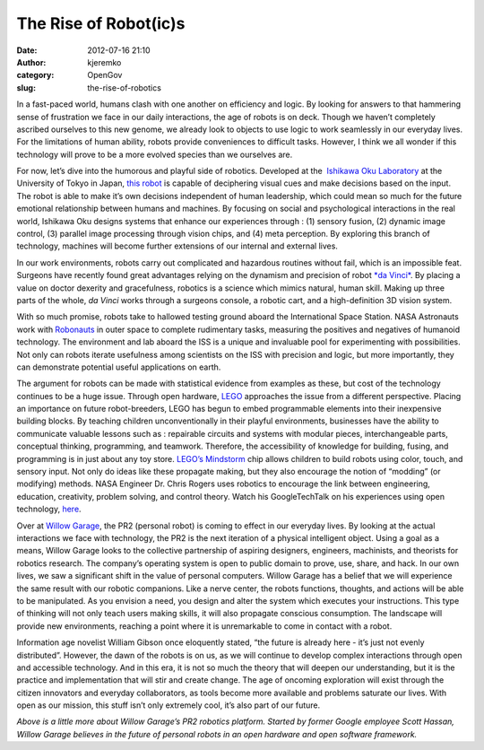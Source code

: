 The Rise of Robot(ic)s
######################
:date: 2012-07-16 21:10
:author: kjeremko
:category: OpenGov
:slug: the-rise-of-robotics

In a fast-paced world, humans clash with one another on efficiency and
logic. By looking for answers to that hammering sense of frustration we
face in our daily interactions, the age of robots is on deck. Though we
haven’t completely ascribed ourselves to this new genome, we already
look to objects to use logic to work seamlessly in our everyday lives.
For the limitations of human ability, robots provide conveniences to
difficult tasks. However, I think we all wonder if this technology will
prove to be a more evolved species than we ourselves are.

For now, let’s dive into the humorous and playful side of robotics.
Developed at the  `Ishikawa Oku Laboratory`_ at the University of Tokyo
in Japan, `this robot`_ is capable of deciphering visual cues and make
decisions based on the input. The robot is able to make it’s own
decisions independent of human leadership, which could mean so much for
the future emotional relationship between humans and machines. By
focusing on social and psychological interactions in the real world,
Ishikawa Oku designs systems that enhance our experiences through : (1)
sensory fusion, (2) dynamic image control, (3) parallel image processing
through vision chips, and (4) meta perception. By exploring this branch
of technology, machines will become further extensions of our internal
and external lives.

In our work environments, robots carry out complicated and hazardous
routines without fail, which is an impossible feat. Surgeons have
recently found great advantages relying on the dynamism and precision of
robot `*da Vinci*`_. By placing a value on doctor dexerity and
gracefulness, robotics is a science which mimics natural, human skill.
Making up three parts of the whole, *da Vinci* works through a surgeons
console, a robotic cart, and a high-definition 3D vision system.

With so much promise, robots take to hallowed testing ground aboard the
International Space Station. NASA Astronauts work with `Robonauts`_ in
outer space to complete rudimentary tasks, measuring the positives and
negatives of humanoid technology. The environment and lab aboard the ISS
is a unique and invaluable pool for experimenting with possibilities.
Not only can robots iterate usefulness among scientists on the ISS with
precision and logic, but more importantly, they can demonstrate
potential useful applications on earth.

The argument for robots can be made with statistical evidence from
examples as these, but cost of the technology continues to be a huge
issue. Through open hardware, `LEGO`_ approaches the issue from a
different perspective. Placing an importance on future robot-breeders,
LEGO has begun to embed programmable elements into their inexpensive
building blocks. By teaching children unconventionally in their playful
environments, businesses have the ability to communicate valuable
lessons such as : repairable circuits and systems with modular pieces,
interchangeable parts, conceptual thinking, programming, and teamwork.
Therefore, the accessibility of knowledge for building, fusing, and
programming is in just about any toy store. `LEGO’s Mindstorm`_ chip
allows children to build robots using color, touch, and sensory input.
Not only do ideas like these propagate making, but they also encourage
the notion of “modding” (or modifying) methods. NASA Engineer Dr. Chris
Rogers uses robotics to encourage the link between engineering,
education, creativity, problem solving, and control theory. Watch his
GoogleTechTalk on his experiences using open technology, `here`_.

Over at `Willow Garage`_, the PR2 (personal robot) is coming to effect
in our everyday lives. By looking at the actual interactions we face
with technology, the PR2 is the next iteration of a physical intelligent
object. Using a goal as a means, Willow Garage looks to the collective
partnership of aspiring designers, engineers, machinists, and theorists
for robotics research. The company’s operating system is open to public
domain to prove, use, share, and hack. In our own lives, we saw a
significant shift in the value of personal computers. Willow Garage has
a belief that we will experience the same result with our robotic
companions. Like a nerve center, the robots functions, thoughts, and
actions will be able to be manipulated. As you envision a need, you
design and alter the system which executes your instructions. This type
of thinking will not only teach users making skills, it will also
propagate conscious consumption. The landscape will provide new
environments, reaching a point where it is unremarkable to come in
contact with a robot.

Information age novelist William Gibson once eloquently stated, “the
future is already here - it’s just not evenly distributed”. However, the
dawn of the robots is on us, as we will continue to develop complex
interactions through open and accessible technology. And in this era, it
is not so much the theory that will deepen our understanding, but it is
the practice and implementation that will stir and create change. The
age of oncoming exploration will exist through the citizen innovators
and everyday collaborators, as tools become more available and problems
saturate our lives. With open as our mission, this stuff isn’t only
extremely cool, it’s also part of our future.

*Above is a little more about Willow Garage’s PR2 robotics platform.
Started by former Google employee Scott Hassan, Willow Garage believes
in the future of personal robots in an open hardware and open software
framework.*

.. _Ishikawa Oku Laboratory: http://www.k2.t.u-tokyo.ac.jp/
.. _this robot: http://www.youtube.com/watch?v=3nxjjztQKtY&feature=player_embedded
.. _*da Vinci*: http://www.intuitivesurgical.com/
.. _Robonauts: http://www.nasa.gov/mission_pages/station/main/r2_first_work.html
.. _LEGO: http://www.lego.com/en-us/CreateAndShare/Galleries/default.aspx?icmp=COUSCreateShareSL100Galleries
.. _LEGO’s Mindstorm: http://mindstorms.lego.com/en-us/Default.aspx
.. _here: http://www.youtube.com/watch?v=EG-izyXfFHI
.. _Willow Garage: http://www.willowgarage.com/
